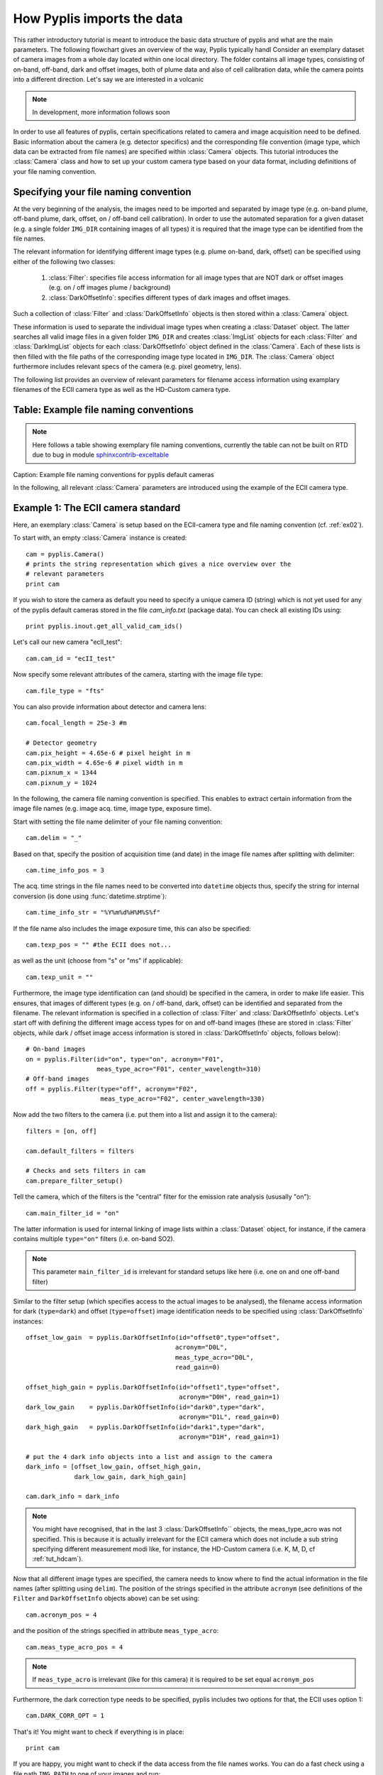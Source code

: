 How Pyplis imports the data 
===========================

This rather introductory tutorial is meant to introduce the basic data structure of pyplis and what are the main parameters. The following flowchart gives an overview of the way, Pyplis typically handl
Consider an exemplary dataset of camera images from a whole day located within one
local directory. The folder contains all image types, consisting of on-band, off-band, dark 
and offset images, both of plume data and also of cell calibration data, while the camera
points into a different direction. Let's say we are interested in a volcanic 

.. note::

  In development, more information follows soon
  
In order to use all features of pyplis, certain specifications related to camera and image acquisition need to be defined. Basic information about the camera (e.g. detector specifics) and the corresponding file convention (image type, which data can be extracted from file names) are specified within :class:`Camera` objects. This tutorial introduces the :class:`Camera` class and how to set up your custom camera type based on your data format, including definitions of your file naming convention.

Specifying your file naming convention
--------------------------------------

At the very beginning of the analysis, the images need to be imported and separated by image type (e.g. on-band plume, off-band plume, dark, offset, on / off-band cell calibration). In order to use the automated separation for a given dataset (e.g. a single folder ``IMG_DIR`` containing images of all types) it is required that the image type can be identified from the file names.

The relevant information for identifying different image types (e.g. plume on-band, dark, offset) can be specified using either of the following two classes:

  1. :class:`Filter`: specifies file access information for all image types that are NOT dark or offset images (e.g. on / off images plume / background)
  #. :class:`DarkOffsetInfo`: specifies different types of dark images and offset images.
  
Such a collection of :class:`Filter` and :class:`DarkOffsetInfo` objects is then stored within a :class:`Camera` object. 

These information is used to separate the individual image types when creating a :class:`Dataset` object. The latter searches all valid image files in a given folder ``IMG_DIR`` and creates :class:`ImgList` objects for each :class:`Filter` and :class:`DarkImgList` objects for each :class:`DarkOffsetInfo` object defined in the :class:`Camera`. Each of these lists is then filled with the file paths of the corresponding image type located in ``IMG_DIR``. The :class:`Camera` object furthermore includes relevant specs of the camera (e.g. pixel geometry, lens).

The following list provides an overview of relevant parameters for filename access information using examplary filenames of the ECII camera type as well as the HD-Custom camera type.

Table: Example file naming conventions
--------------------------------------

.. note::

  Here follows a table showing exemplary file naming conventions, currently the table can not be built on RTD due to bug in module `sphinxcontrib-exceltable <https://bitbucket.org/birkenfeld/sphinx-contrib/issues/178/excel-table-not-working-with-sphinx-151>`_
  
Caption: Example file naming conventions for pyplis default cameras
  
In the following, all relevant :class:`Camera` parameters are introduced using the example of the ECII camera type.

.. _tut_ecIIcam:

Example 1: The ECII camera standard
-----------------------------------

Here, an exemplary :class:`Camera` is setup based on the ECII-camera type and file naming convention (cf. :ref:`ex02`).

To start with, an empty :class:`Camera` instance is created::

  cam = pyplis.Camera()
  # prints the string representation which gives a nice overview over the
  # relevant parameters
  print cam
  
If you wish to store the camera as default you need to specify a unique camera ID (string) which is not yet used for any of the pyplis default cameras stored in the file *cam_info.txt* (package data). You can check all existing IDs using::

  print pyplis.inout.get_all_valid_cam_ids()
  
Let's call our new camera "ecII_test"::

  cam.cam_id = "ecII_test"

Now specify some relevant attributes of the camera, starting with the image file type::
    
    cam.file_type = "fts"

You can also provide information about detector and camera lens::

    cam.focal_length = 25e-3 #m
    
    # Detector geometry
    cam.pix_height = 4.65e-6 # pixel height in m
    cam.pix_width = 4.65e-6 # pixel width in m
    cam.pixnum_x = 1344
    cam.pixnum_y = 1024

In the following, the camera file naming convention is specified. This enables to extract certain information from the image file names (e.g. image acq. time, image type, exposure time). 

Start with setting the file name delimiter of your file naming convention::

    cam.delim = "_"
    
Based on that, specify the position of acquisition time (and date) in the image file names after splitting with delimiter::

    cam.time_info_pos = 3

The acq. time strings in the file names need to be converted into ``datetime`` objects thus, specify the string for internal conversion (is done using :func:`datetime.strptime`)::

    cam.time_info_str = "%Y%m%d%H%M%S%f"

If the file name also includes the image exposure time, this can also be specified::

    cam.texp_pos = "" #the ECII does not...

as well as the unit (choose from "s" or "ms" if applicable)::

    cam.texp_unit = ""
    
Furthermore, the image type identification can (and should) be specified in the camera, in order to make life easier. This ensures, that images of different types (e.g. on / off-band, dark, offset) can be identified and separated from the filename. The relevant information is specified in a collection of :class:`Filter` and :class:`DarkOffsetInfo` objects. 
Let's start off with defining the different image access types for on and off-band images (these are stored in :class:`Filter` objects, while dark / offset image access information is stored in :class:`DarkOffsetInfo` objects, follows below)::

  # On-band images
  on = pyplis.Filter(id="on", type="on", acronym="F01",
                     meas_type_acro="F01", center_wavelength=310)
  # Off-band images
  off = pyplis.Filter(type="off", acronym="F02",
                      meas_type_acro="F02", center_wavelength=330)
    
Now add the two filters to the camera (i.e. put them into a list and assign  it to the camera)::

    filters = [on, off]
    
    cam.default_filters = filters
    
    # Checks and sets filters in cam
    cam.prepare_filter_setup()
    
Tell the camera, which of the filters is the "central" filter for the emission rate analysis (ususally "on")::

    cam.main_filter_id = "on"
    
The latter information is used for internal linking of image lists within a :class:`Dataset` object, for instance, if the camera contains multiple ``type="on"`` filters (i.e. on-band SO2). 

.. note::

  This parameter ``main_filter_id`` is irrelevant for standard setups like here (i.e. one on and one off-band filter)

Similar to the filter setup (which specifies access to the actual images to be analysed), the filename access information for dark (``type=dark``) and offset (``type=offset``) image identification needs to be specified using :class:`DarkOffsetInfo` instances::

    offset_low_gain  = pyplis.DarkOffsetInfo(id="offset0",type="offset",
                                            acronym="D0L", 
                                            meas_type_acro="D0L",
                                            read_gain=0)
    
    offset_high_gain = pyplis.DarkOffsetInfo(id="offset1",type="offset",
                                             acronym="D0H", read_gain=1)
    dark_low_gain    = pyplis.DarkOffsetInfo(id="dark0",type="dark",
                                             acronym="D1L", read_gain=0)
    dark_high_gain   = pyplis.DarkOffsetInfo(id="dark1",type="dark",
                                             acronym="D1H", read_gain=1)
                                                  
    # put the 4 dark info objects into a list and assign to the camera
    dark_info = [offset_low_gain, offset_high_gain,
                 dark_low_gain, dark_high_gain]
    
    cam.dark_info = dark_info

.. note::

  You might have recognised, that in the last 3 :class:`DarkOffsetInfo``  objects, the meas_type_acro was not specified. This is because it is actually irrelevant for the ECII camera which does not include a sub string specifying different measurement modi like, for instance, the HD-Custom camera (i.e. K, M, D, cf :ref:`tut_hdcam`).

Now that all different image types are specified, the camera needs to know where to find the actual information in the file names (after splitting using ``delim``). 
The position of the strings specified in the attribute ``acronym`` (see definitions of the ``Filter`` and ``DarkOffsetInfo`` objects above) can be set using::

    cam.acronym_pos = 4 
    
and the position of the strings specified in attribute ``meas_type_acro``::
    
    cam.meas_type_acro_pos = 4

.. note::

  If ``meas_type_acro`` is irrelevant (like for this camera) it is required to be set equal ``acronym_pos``
  
Furthermore, the dark correction type needs to be specified, pyplis includes two options for that, the ECII uses option 1::

    cam.DARK_CORR_OPT = 1
    
.. todo::

  Include information about the two different dark correction modes  

That's it! You might want to check if everything is in place::

  print cam

If you are happy, you might want to check if the data access from the file names works. You can do a fast check using a file path ``IMG_PATH`` to one of your images and run::

  acq_time, filter_id, meas_type, texp, warnings =\
                    cam.get_img_meta_from_filename(IMG_PATH)
                    
You might also test it for a whole dataset of images located in a directory ``IMG_DIR`` and check if pyplis can identify the different image types. You can do this, for instance, by creating a :class:`Dataset` object. First, create a measurement setup with minimum information::

  meas_setup = pyplis.MeasSetup(base_dir=IMG_DIR, camera=cam)
  
and create a Dataset from that::

  ds = pyplis.Dataset(meas_setup)
  
The :class:`Dataset` object should now detect all individual image types and puts them into separate lists, which can be accessed using the IDs of the corresponding :class:`Filter` objects, e.g.::

  lst = ds.get_list("on")
  print "Number of images in list: %d" %lst.nof
  
These lists are of type ``ImgList``. Similarly, dark and offset image lists (:class:`DarkImgList` classes) were created using the information stored in the :class:`DarkOffsetInfo` objects specified in our camera::

  dark_list_low_gain = ds.get_list("dark0")
  offset_list_low_gain = ds.get_list("offset0")
  
You can also easily access all lists, that actually contain images (i.e. for which image matches could be found in ``IMG_DIR``), e.g. all lists that contain images and correspond to one of the ``Filter`` objects::

  all_imglists = ds.img_lists_with_data #this is a dictionary
  print all_imglists.keys() #prints the list / Filter IDs 
  
and similar, all :class:`DarkImgList` objects that contain data::

  all_darklists = ds.dark_lists_with_data #this is a dictionary
  print all_darklists.keys() #prints the list IDs
  
If everything works out nicely, you can add the camera as new default using::

  cam.save_as_default()
  
After saving the camera as new default, you can load it using::

  import pyplis
  cam = pyplis.Camera(cam_id="ecII_test")
  print cam
  
Done!

.. _tut_hdcam:

Example 2: The HD-Custom camera standard
----------------------------------------

.. note::

  Information follows soon ...

